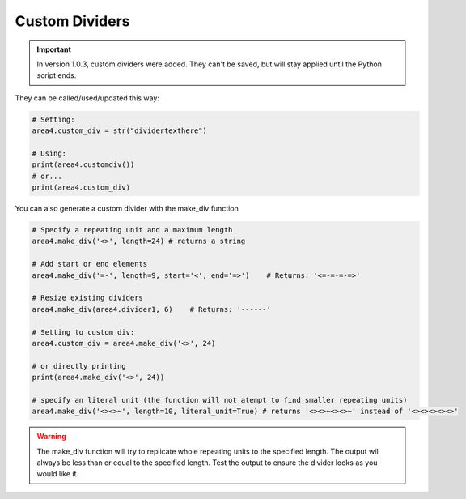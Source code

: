 Custom Dividers
===============

.. important:: In version 1.0.3, custom dividers were added.  They can't be saved, but will stay applied until the Python script ends.

They can be called/used/updated this way:

.. code-block:: python

    # Setting:
    area4.custom_div = str("dividertexthere")

    # Using:
    print(area4.customdiv())
    # or...
    print(area4.custom_div)

You can also generate a custom divider with the make_div function

.. code-block:: python

    # Specify a repeating unit and a maximum length
    area4.make_div('<>', length=24) # returns a string

    # Add start or end elements
    area4.make_div('=-', length=9, start='<', end='=>')    # Returns: '<=-=-=-=>'

    # Resize existing dividers
    area4.make_div(area4.divider1, 6)    # Returns: '------'

    # Setting to custom div:
    area4.custom_div = area4.make_div('<>', 24)

    # or directly printing
    print(area4.make_div('<>', 24))

    # specify an literal unit (the function will not atempt to find smaller repeating units)
    area4.make_div('<><>~', length=10, literal_unit=True) # returns '<><>~<><>~' instead of '<><><><><>'

.. warning:: The make_div function will try to replicate whole repeating units to the specified length.  The output will always be less than or equal to the specified length.  Test the output to ensure the divider looks as you would like it.
